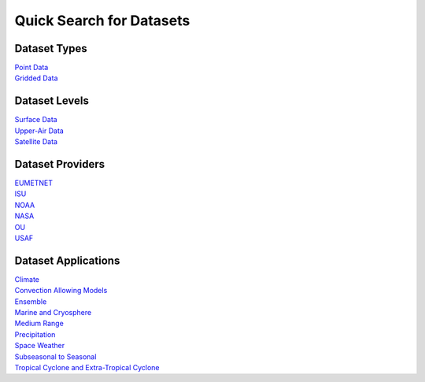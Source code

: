 .. _quicksearch:

Quick Search for Datasets
=========================
  
Dataset Types
-------------
| `Point Data <https://dtcenter.github.io/METplus/develop/search.html?q=DataTypePoint&check_keywords=yes&area=default>`_
| `Gridded Data <https://dtcenter.github.io/METplus/develop/search.html?q=DataTypeGridded&check_keywords=yes&area=default>`_

Dataset Levels 
--------------
| `Surface Data <https://dtcenter.github.io/METplus/develop/search.html?q=DataLevelSurface&check_keywords=yes&area=default>`_
| `Upper-Air Data <https://dtcenter.github.io/METplus/develop/search.html?q=DataLevelUpperAir&check_keywords=yes&area=default>`_
| `Satellite Data <https://dtcenter.github.io/METplus/develop/search.html?q=DataLevelSatellite&check_keywords=yes&area=default>`_

Dataset Providers 
-----------------
| `EUMETNET <https://dtcenter.github.io/METplus/develop/search.html?q=DataProviderEUMETNET&check_keywords=yes&area=default>`_
| `ISU <https://dtcenter.github.io/METplus/develop/search.html?q=DataProviderISU&check_keywords=yes&area=default>`_
| `NOAA <https://dtcenter.github.io/METplus/develop/search.html?q=DataProviderNOAA&check_keywords=yes&area=default>`_
| `NASA <https://dtcenter.github.io/METplus/develop/search.html?q=DataProviderNASA&check_keywords=yes&area=default>`_
| `OU <https://dtcenter.github.io/METplus/develop/search.html?q=DataProviderOU&check_keywords=yes&area=default>`_
| `USAF <https://dtcenter.github.io/METplus/develop/search.html?q=DataProviderUSAF&check_keywords=yes&area=default>`_

Dataset Applications
--------------------
| `Climate <https://dtcenter.github.io/METplus/develop/search.html?q=DataApplicationClimate&check_keywords=yes&area=default>`_
| `Convection Allowing Models <https://dtcenter.github.io/METplus/develop/search.html?q=DataApplicationConvectionAllowingModels&check_keywords=yes&area=default>`_
| `Ensemble  <https://dtcenter.github.io/METplus/develop/search.html?q=DataApplicationEnsemble&check_keywords=yes&area=default>`_
| `Marine and Cryosphere <https://dtcenter.github.io/METplus/develop/search.html?q=DataApplicationMarineAndCryo&check_keywords=yes&area=default>`_
| `Medium Range <https://dtcenter.github.io/METplus/develop/search.html?q=DataApplicationMediumRange&check_keywords=yes&area=default>`_
| `Precipitation <https://dtcenter.github.io/METplus/develop/search.html?q=DataApplicationPrecipitation&check_keywords=yes&area=default>`_
| `Space Weather <https://dtcenter.github.io/METplus/develop/search.html?q=DataApplicationSpaceWeather&check_keywords=yes&area=default>`_
| `Subseasonal to Seasonal <https://dtcenter.github.io/METplus/develop/search.html?q=DataApplicationS2S&check_keywords=yes&area=default>`_
| `Tropical Cyclone and Extra-Tropical Cyclone <https://dtcenter.github.io/METplus/develop/search.html?q=DataApplicationTCandExtraTC&check_keywords=yes&area=default>`_
